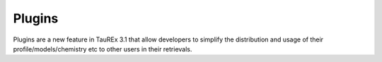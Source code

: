 =======
Plugins
=======



Plugins are a new feature in TauREx 3.1 that allow
developers to simplify the distribution and usage of their
profile/models/chemistry etc to other users in their retrievals.




